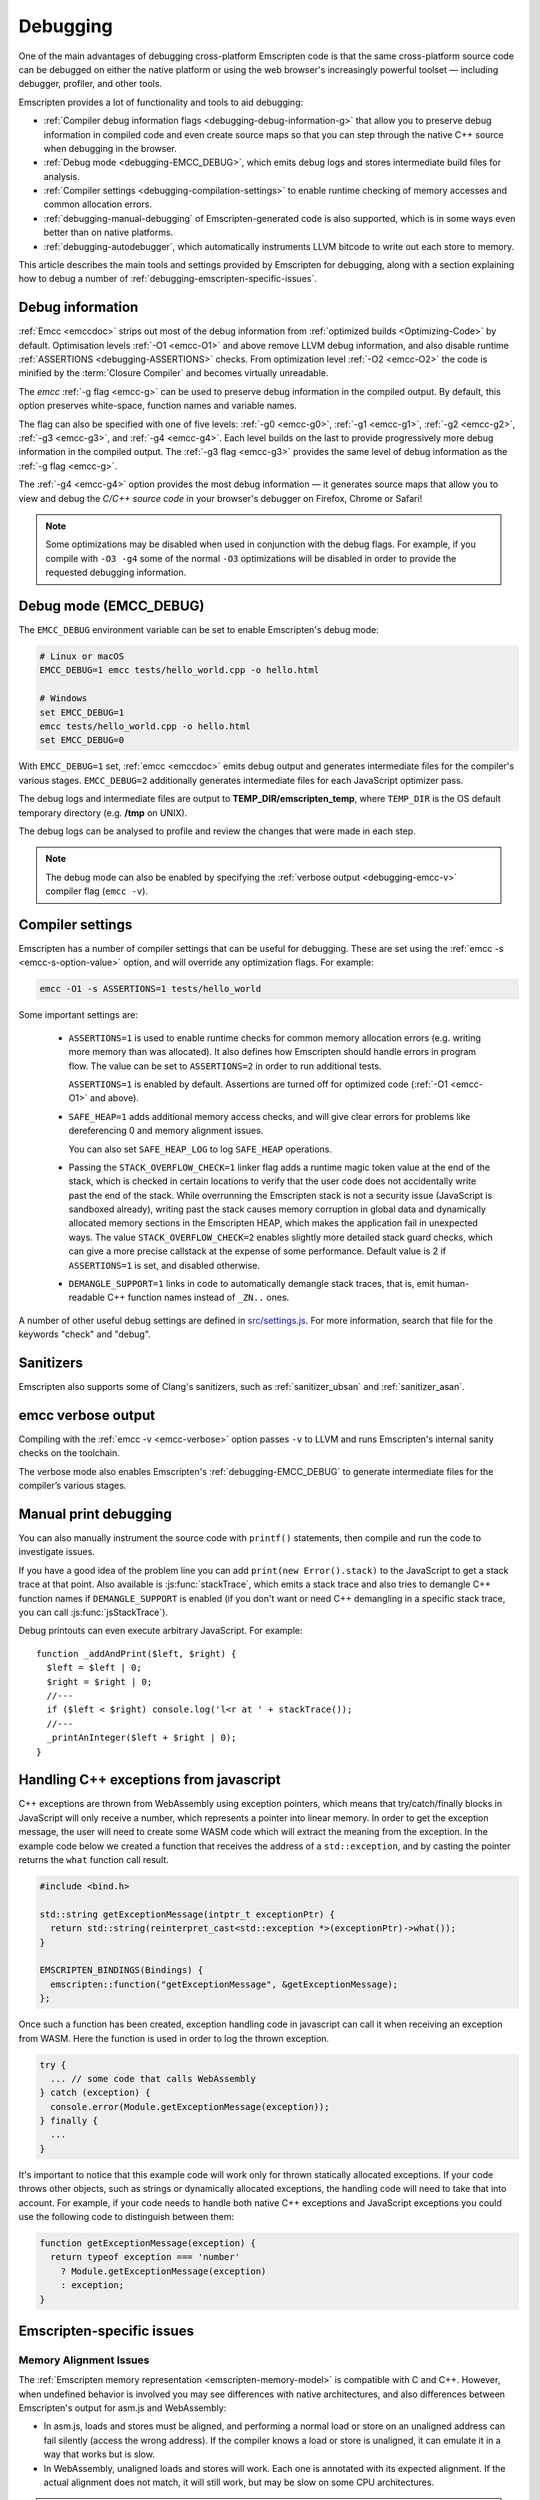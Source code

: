 .. _Debugging:

=========
Debugging
=========

One of the main advantages of debugging cross-platform Emscripten code is that the same cross-platform source code can be debugged on either the native platform or using the web browser's increasingly powerful toolset — including debugger, profiler, and other tools.

Emscripten provides a lot of functionality and tools to aid debugging:

- :ref:`Compiler debug information flags <debugging-debug-information-g>` that allow you to preserve debug information in compiled code and even create source maps so that you can step through the native C++ source when debugging in the browser.
- :ref:`Debug mode <debugging-EMCC_DEBUG>`, which emits debug logs and stores intermediate build files for analysis.
- :ref:`Compiler settings <debugging-compilation-settings>` to enable runtime checking of memory accesses and common allocation errors.
- :ref:`debugging-manual-debugging` of Emscripten-generated code is also supported, which is in some ways even better than on native platforms.
- :ref:`debugging-autodebugger`, which automatically instruments LLVM bitcode to write out each store to memory.

This article describes the main tools and settings provided by Emscripten for debugging, along with a section explaining how to debug a number of :ref:`debugging-emscripten-specific-issues`.


.. _debugging-debug-information-g:

Debug information
=================

:ref:`Emcc <emccdoc>` strips out most of the debug information from :ref:`optimized builds <Optimizing-Code>` by default. Optimisation levels :ref:`-O1 <emcc-O1>` and above remove LLVM debug information, and also disable runtime :ref:`ASSERTIONS <debugging-ASSERTIONS>` checks. From optimization level :ref:`-O2 <emcc-O2>` the code is minified by the :term:`Closure Compiler` and becomes virtually unreadable.

The *emcc* :ref:`-g flag <emcc-g>` can be used to preserve debug information in the compiled output. By default, this option preserves white-space, function names and variable names.

The flag can also be specified with one of five levels: :ref:`-g0 <emcc-g0>`, :ref:`-g1 <emcc-g1>`, :ref:`-g2 <emcc-g2>`, :ref:`-g3 <emcc-g3>`, and :ref:`-g4 <emcc-g4>`. Each level builds on the last to provide progressively more debug information in the compiled output. The :ref:`-g3 flag <emcc-g3>` provides the same level of debug information as the :ref:`-g flag <emcc-g>`.

The :ref:`-g4 <emcc-g4>` option provides the most debug information — it generates source maps that allow you to view and debug the *C/C++ source code* in your browser's debugger on Firefox, Chrome or Safari!

.. note:: Some optimizations may be disabled when used in conjunction with the debug flags. For example, if you compile with ``-O3 -g4`` some of the normal ``-O3`` optimizations will be disabled in order to provide the requested debugging information.

.. _debugging-EMCC_DEBUG:

Debug mode (EMCC_DEBUG)
=======================

The ``EMCC_DEBUG`` environment variable can be set to enable Emscripten's debug mode:

.. code-block:: bash

  # Linux or macOS
  EMCC_DEBUG=1 emcc tests/hello_world.cpp -o hello.html

  # Windows
  set EMCC_DEBUG=1
  emcc tests/hello_world.cpp -o hello.html
  set EMCC_DEBUG=0

With ``EMCC_DEBUG=1`` set, :ref:`emcc <emccdoc>` emits debug output and generates intermediate files for the compiler's various stages. ``EMCC_DEBUG=2`` additionally generates intermediate files for each JavaScript optimizer pass.

The debug logs and intermediate files are output to
**TEMP_DIR/emscripten_temp**, where ``TEMP_DIR`` is the OS default temporary
directory (e.g. **/tmp** on UNIX).

The debug logs can be analysed to profile and review the changes that were made in each step.

.. note:: The debug mode can also be enabled by specifying the :ref:`verbose output <debugging-emcc-v>` compiler flag (``emcc -v``).


.. _debugging-compilation-settings:

Compiler settings
==================

Emscripten has a number of compiler settings that can be useful for debugging. These are set using the :ref:`emcc -s <emcc-s-option-value>` option, and will override any optimization flags. For example:

.. code-block:: bash

  emcc -O1 -s ASSERTIONS=1 tests/hello_world

Some important settings are:

  -
    .. _debugging-ASSERTIONS:

    ``ASSERTIONS=1`` is used to enable runtime checks for common memory allocation errors (e.g. writing more memory than was allocated). It also defines how Emscripten should handle errors in program flow. The value can be set to ``ASSERTIONS=2`` in order to run additional tests.

    ``ASSERTIONS=1`` is enabled by default. Assertions are turned off for optimized code (:ref:`-O1 <emcc-O1>` and above).

  -
    .. _debugging-SAFE-HEAP:

    ``SAFE_HEAP=1`` adds additional memory access checks, and will give clear errors for problems like dereferencing 0 and memory alignment issues.

    You can also set ``SAFE_HEAP_LOG`` to log ``SAFE_HEAP`` operations.

  -
    .. _debugging-STACK_OVERFLOW_CHECK:

    Passing the ``STACK_OVERFLOW_CHECK=1`` linker flag adds a runtime magic token value at the end of the stack, which is checked in certain locations to verify that the user code does not accidentally write past the end of the stack. While overrunning the Emscripten stack is not a security issue (JavaScript is sandboxed already), writing past the stack causes memory corruption in global data and dynamically allocated memory sections in the Emscripten HEAP, which makes the application fail in unexpected ways. The value ``STACK_OVERFLOW_CHECK=2`` enables slightly more detailed stack guard checks, which can give a more precise callstack at the expense of some performance. Default value is 2 if ``ASSERTIONS=1`` is set, and disabled otherwise.

  -
    .. _debugging-DEMANGLE_SUPPORT:

    ``DEMANGLE_SUPPORT=1`` links in code to automatically demangle stack traces, that is, emit human-readable C++ function names instead of ``_ZN..`` ones.

A number of other useful debug settings are defined in `src/settings.js <https://github.com/emscripten-core/emscripten/blob/master/src/settings.js>`_. For more information, search that file for the keywords "check" and "debug".

.. _debugging-sanitizers:

Sanitizers
==========

Emscripten also supports some of Clang's sanitizers, such as :ref:`sanitizer_ubsan` and :ref:`sanitizer_asan`.

.. _debugging-emcc-v:

emcc verbose output
===================

Compiling with the :ref:`emcc -v <emcc-verbose>` option passes ``-v`` to LLVM and runs Emscripten's internal sanity checks on the toolchain.

The verbose mode also enables Emscripten's :ref:`debugging-EMCC_DEBUG` to generate intermediate files for the compiler’s various stages.


.. _debugging-manual-debugging:

Manual print debugging
======================

You can also manually instrument the source code with ``printf()`` statements, then compile and run the code to investigate issues.

If you have a good idea of the problem line you can add ``print(new Error().stack)`` to the JavaScript to get a stack trace at that point. Also available is :js:func:`stackTrace`, which emits a stack trace and also tries to demangle C++ function names if ``DEMANGLE_SUPPORT`` is enabled (if you don't want or need C++ demangling in a specific stack trace, you can call :js:func:`jsStackTrace`).

Debug printouts can even execute arbitrary JavaScript. For example::

  function _addAndPrint($left, $right) {
    $left = $left | 0;
    $right = $right | 0;
    //---
    if ($left < $right) console.log('l<r at ' + stackTrace());
    //---
    _printAnInteger($left + $right | 0);
  }


Handling C++ exceptions from javascript
=======================================

C++ exceptions are thrown from WebAssembly using exception pointers, which means
that try/catch/finally blocks in JavaScript will only receive a number, which
represents a pointer into linear memory. In order to get the exception message,
the user will need to create some WASM code which will extract the meaning from
the exception. In the example code below we created a function that receives the
address of a ``std::exception``, and by casting the pointer
returns the ``what`` function call result.

.. code-block:: cpp

  #include <bind.h>

  std::string getExceptionMessage(intptr_t exceptionPtr) {
    return std::string(reinterpret_cast<std::exception *>(exceptionPtr)->what());
  }

  EMSCRIPTEN_BINDINGS(Bindings) {
    emscripten::function("getExceptionMessage", &getExceptionMessage);
  };

Once such a function has been created, exception handling code in javascript
can call it when receiving an exception from WASM. Here the function is used
in order to log the thrown exception.

.. code-block:: javascript

  try {
    ... // some code that calls WebAssembly
  } catch (exception) {
    console.error(Module.getExceptionMessage(exception));
  } finally {
    ...
  }

It's important to notice that this example code will work only for thrown
statically allocated exceptions. If your code throws other objects, such as
strings or dynamically allocated exceptions, the handling code will need to
take that into account. For example, if your code needs to handle both native
C++ exceptions and JavaScript exceptions you could use the following code to
distinguish between them:

.. code-block:: javascript

  function getExceptionMessage(exception) {
    return typeof exception === 'number'
      ? Module.getExceptionMessage(exception)
      : exception;
  }

.. _debugging-emscripten-specific-issues:

Emscripten-specific issues
==========================

Memory Alignment Issues
-----------------------

The :ref:`Emscripten memory representation <emscripten-memory-model>` is compatible with C and C++. However, when undefined behavior is involved you may see differences with native architectures, and also differences between Emscripten's output for asm.js and WebAssembly:

- In asm.js, loads and stores must be aligned, and performing a normal load or store on an unaligned address can fail silently (access the wrong address). If the compiler knows a load or store is unaligned, it can emulate it in a way that works but is slow.
- In WebAssembly, unaligned loads and stores will work. Each one is annotated with its expected alignment. If the actual alignment does not match, it will still work, but may be slow on some CPU architectures.

.. tip:: :ref:`SAFE_HEAP <debugging-SAFE-HEAP>` can be used to reveal memory alignment issues.

Generally it is best to avoid unaligned reads and writes — often they occur as the result of undefined behavior, as mentioned above. In some cases, however, they are unavoidable — for example if the code to be ported reads an ``int`` from a packed structure in some pre-existing data format. In that case, to make things work properly in asm.js, and be fast in WebAssembly, you must be sure that the compiler knows the load or store is unaligned. To do so you can:

- Manually read individual bytes and reconstruct the full value
- Use the :c:type:`emscripten_align* <emscripten_align1_short>` typedefs, which define unaligned versions of the basic types (``short``, ``int``, ``float``, ``double``). All operations on those types are not fully aligned (use the ``1`` variants in most cases, which mean no alignment whatsoever).


Function Pointer Issues
-----------------------

If you get an ``abort()`` from a function pointer call to ``nullFunc`` or ``b0`` or ``b1`` (possibly with an error message saying "incorrect function pointer"), the problem is that the function pointer was not found in the expected function pointer table when called.

.. note:: ``nullFunc`` is the function used to populate empty index entries in the function pointer tables (``b0`` and ``b1`` are shorter names used for ``nullFunc`` in more optimized builds).  A function pointer to an invalid index will call this function, which simply calls ``abort()``.

There are several possible causes:

- Your code is calling a function pointer that has been cast from another type (this is undefined behavior but it does happen in real-world code). In optimized Emscripten output, each function pointer type is stored in a separate table based on its original signature, so you *must* call a function pointer with that same signature to get the right behavior (see :ref:`portability-function-pointer-issues` in the code portability section for more information).
- Your code is calling a method on a ``NULL`` pointer or dereferencing 0. This sort of bug can be caused by any sort of coding error, but manifests as a function pointer error because the function can't be found in the expected table at runtime.

In order to debug these sorts of issues:

- Compile with ``-Werror``. This turns warnings into errors, which can be useful as some cases of undefined behavior would otherwise show warnings.
- Use ``-s ASSERTIONS=2`` to get some useful information about the function pointer being called, and its type.
- Look at the browser stack trace to see where the error occurs and which function should have been called.
- Build with :ref:`SAFE_HEAP=1 <debugging-SAFE-HEAP>`.
- :ref:`Sanitizers` can help here, in particular UBSan.

Another function pointer issue is when the wrong function is called. :ref:`SAFE_HEAP=1 <debugging-SAFE-HEAP>` can help with this as it detects some possible errors with function table accesses.


Infinite loops
--------------

Infinite loops cause your page to hang. After a period the browser will notify the user that the page is stuck and offer to halt or close it.

If your code hits an infinite loop, one easy way to find the problem code is to use a *JavaScript profiler*. In the Firefox profiler, if the code enters an infinite loop you will see a block of code doing the same thing repeatedly near the end of the profile.

.. note:: The :ref:`emscripten-runtime-environment-main-loop` may need to be re-coded if your application uses an infinite main loop.



.. _debugging-autodebugger:

AutoDebugger
============

The *AutoDebugger* is the 'nuclear option' for debugging Emscripten code.

.. warning:: This option is primarily intended for Emscripten core developers.

The *AutoDebugger* will rewrite the output so it prints out each store to memory. This is useful because you can compare the output for different compiler settings in order to detect regressions.

The *AutoDebugger* can potentially find **any** problem in the generated code, so it is strictly more powerful than the ``CHECK_*`` settings and ``SAFE_HEAP``. One use of the *AutoDebugger* is to quickly emit lots of logging output, which can then be reviewed for odd behavior. The *AutoDebugger* is also particularly useful for :ref:`debugging regressions <debugging-autodebugger-regressions>`.

The *AutoDebugger* has some limitations:

-  It generates a lot of output. Using *diff* can be very helpful for identifying changes.
-  It prints out simple numerical values rather than pointer addresses (because pointer addresses change between runs, and hence can't be compared). This is a limitation because sometimes inspection of addresses can show errors where the pointer address is 0 or impossibly large. It is possible to modify the tool to print out addresses as integers in ``tools/autodebugger.py``.

To run the *AutoDebugger*, compile with the environment variable ``EMCC_AUTODEBUG=1`` set. For example:

.. code-block:: bash

  # Linux or macOS
  EMCC_AUTODEBUG=1 emcc tests/hello_world.cpp -o hello.html

  # Windows
  set EMCC_AUTODEBUG=1
  emcc tests/hello_world.cpp -o hello.html
  set EMCC_AUTODEBUG=0


.. _debugging-autodebugger-regressions:

AutoDebugger Regression Workflow
---------------------------------

Use the following workflow to find regressions with the *AutoDebugger*:

- Compile the working code with ``EMCC_AUTODEBUG=1`` set in the environment.
- Compile the code using ``EMCC_AUTODEBUG=1`` in the environment again, but this time with the settings that cause the regression. Following this step we have one build before the regression and one after.
- Run both versions of the compiled code and save their output.
- Compare the output using a *diff* tool.

Any difference between the outputs is likely to be caused by the bug.

.. note::
    You may want to use ``-s DETERMINISTIC`` which will ensure that timing
    and other issues don't cause false positives.


Useful Links
============

- `Blogpost about reading compiler output <http://mozakai.blogspot.com/2014/06/looking-through-emscripten-output.html>`_.
- `GDC 2014: Getting started with asm.js and Emscripten <http://people.mozilla.org/~lwagner/gdc-pres/gdc-2014.html#/20>`_ (Debugging slides).

Need help?
==========

The :ref:`Emscripten Test Suite <emscripten-test-suite>` contains good examples of almost all functionality offered by Emscripten. If you have a problem, it is a good idea to search the suite to determine whether test code with similar behavior is able to run.

If you've tried the ideas here and you need more help, please :ref:`contact`.
